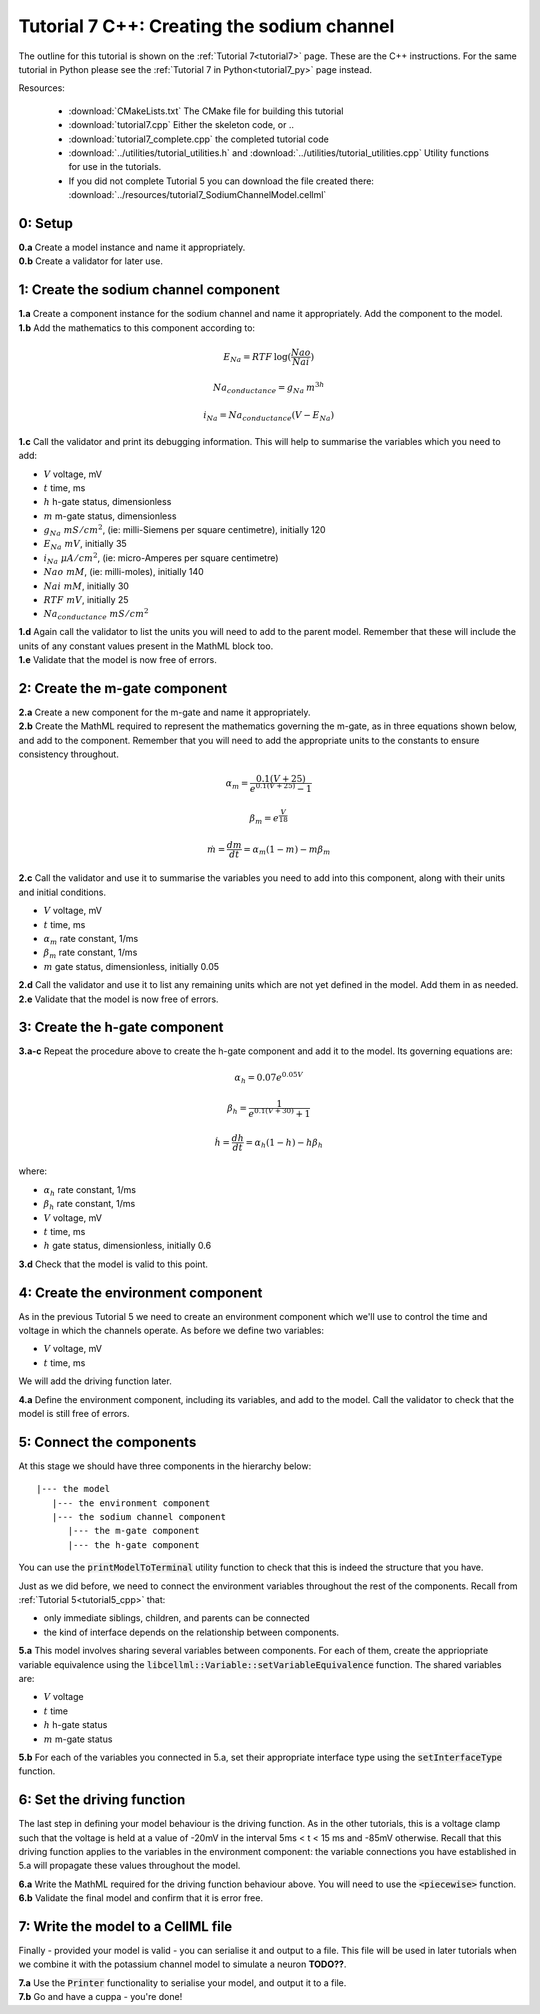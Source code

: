 .. _tutorial7_cpp:

===========================================
Tutorial 7 C++: Creating the sodium channel
===========================================

The outline for this tutorial is shown on the :ref:`Tutorial 7<tutorial7>`
page. These are the C++ instructions.  For the same tutorial in Python
please see the :ref:`Tutorial 7 in Python<tutorial7_py>` page instead.

Resources:

    - :download:`CMakeLists.txt` The CMake file for building this tutorial
    - :download:`tutorial7.cpp` Either the skeleton code, or ..
    - :download:`tutorial7_complete.cpp` the completed tutorial code
    - :download:`../utilities/tutorial_utilities.h` and
      :download:`../utilities/tutorial_utilities.cpp`  Utility functions for
      use in the tutorials.
    - If you did not complete Tutorial 5 you can download the file created there:
      :download:`../resources/tutorial7_SodiumChannelModel.cellml`


0: Setup
--------

.. container:: dothis

    **0.a** Create a model instance and name it appropriately.

.. container:: dothis

    **0.b** Create a validator for later use.

1: Create the sodium channel component
--------------------------------------

.. container:: dothis

    **1.a** Create a component instance for the sodium channel and name it
    appropriately.  Add the component to the model.

.. container:: dothis

    **1.b** Add the mathematics to this component according to:

.. math::

    E_{Na} = RTF \: \log(\frac{Nao}{Nai})

    Na_{conductance} = g_{Na} \: m^{3h}

    i_{Na} = Na_{conductance} (V-E_{Na})

.. container:: dothis

    **1.c** Call the validator and print its debugging information.  This will
    help to summarise the variables which you need to add:

- :math:`V` voltage, mV
- :math:`t` time, ms
- :math:`h` h-gate status, dimensionless
- :math:`m` m-gate status, dimensionless
- :math:`g_{Na} \;\; mS/cm^2`, (ie: milli-Siemens per square centimetre),
  initially 120
- :math:`E_{Na} \;\; mV`, initially 35
- :math:`i_{Na} \;\; \mu A/cm^2`, (ie: micro-Amperes per square centimetre)
- :math:`Nao \;\; mM`, (ie: milli-moles), initially 140
- :math:`Nai \;\; mM`, initially 30
- :math:`RTF  \;\; mV`, initially 25
- :math:`Na_{conductance}  \;\;  mS/cm^2`

.. container:: dothis

    **1.d** Again call the validator to list the units you will need to add to
    the parent model.  Remember that these will include the units of any constant
    values present in the MathML block too.

.. container:: dothis

    **1.e** Validate that the model is now free of errors.

2: Create the m-gate component
------------------------------

.. container:: dothis

    **2.a** Create a new component for the m-gate and name it appropriately.

.. container:: dothis

    **2.b** Create the MathML required to represent the mathematics governing
    the m-gate, as in three equations shown below, and add to the component.
    Remember that you will need to add the appropriate units to the constants to
    ensure consistency throughout.

.. math::

    \alpha_m = \frac {0.1(V+25)}{e^{0.1(V+25)}-1}

    \beta_m=e^{\frac {V}{18}}

    \dot m = \frac {dm}{dt} = \alpha_m(1-m)-m\beta_m


.. container:: dothis

    **2.c** Call the validator and use it to summarise the variables you need
    to add into this component, along with their units and initial conditions.

- :math:`V` voltage, mV
- :math:`t` time, ms
- :math:`\alpha_m` rate constant, 1/ms
- :math:`\beta_m` rate constant, 1/ms
- :math:`m` gate status, dimensionless, initially 0.05

.. container:: dothis

    **2.d** Call the validator and use it to list any remaining units which
    are not yet defined in the model.  Add them in as needed.

.. container:: dothis

    **2.e** Validate that the model is now free of errors.


3: Create the h-gate component
------------------------------

.. container:: dothis

    **3.a-c** Repeat the procedure above to create the h-gate component and add
    it to the model.  Its governing equations are:

.. math::

    \alpha_h = 0.07 e^{0.05V}

    \beta_h = \frac {1} {e^{0.1(V+30)} + 1}

    \dot {h} = \frac {dh} {dt} = \alpha_h (1-h) - h\beta_h

where:

- :math:`\alpha_h` rate constant, 1/ms
- :math:`\beta_h` rate constant, 1/ms
- :math:`V` voltage, mV
- :math:`t` time, ms
- :math:`h` gate status, dimensionless, initially 0.6

.. container:: dothis

    **3.d** Check that the model is valid to this point.

4: Create the environment component
-----------------------------------

As in the previous Tutorial 5 we need to create an environment component which
we'll use to control the time and voltage in which the channels operate.  As
before we define two variables:

- :math:`V` voltage, mV
- :math:`t` time, ms

We will add the driving function later.

.. container:: dothis

    **4.a** Define the environment component, including its variables, and add
    to the model.  Call the validator to check that the model is still free of
    errors.

5: Connect the components
-------------------------

At this stage we should have three components in the hierarchy below:
::

    |--- the model
       |--- the environment component
       |--- the sodium channel component
          |--- the m-gate component
          |--- the h-gate component

You can use the :code:`printModelToTerminal` utility function to check that
this is indeed the structure that you have.

Just as we did before, we need to connect the environment variables throughout
the rest of the components.  Recall from :ref:`Tutorial 5<tutorial5_cpp>` that:

- only immediate siblings, children, and parents can be connected
- the kind of interface depends on the relationship between components.


.. container:: dothis

    **5.a** This model involves sharing several variables between components.
    For each of them, create the appriopriate variable equivalence using the
    :code:`libcellml::Variable::setVariableEquivalence` function.  The shared
    variables are:

- :math:`V` voltage
- :math:`t` time
- :math:`h` h-gate status
- :math:`m` m-gate status

.. container:: dothis

    **5.b** For each of the variables you connected in 5.a, set their
    appropriate interface type using the :code:`setInterfaceType` function.

6: Set the driving function
---------------------------

The last step in defining your model behaviour is the driving function.  As in
the other tutorials, this is a voltage clamp such that the voltage is held at
a value of -20mV in the interval 5ms < t < 15 ms and -85mV otherwise.
Recall that this driving function applies to the variables in the environment
component: the variable connections you have established in 5.a will propagate
these values throughout the model.

.. container:: dothis

    **6.a** Write the MathML required for the driving function behaviour above.
    You will need to use the :code:`<piecewise>` function.

.. container:: dothis

    **6.b** Validate the final model and confirm that it is error free.


7: Write the model to a CellML file
-----------------------------------

Finally - provided your model is valid - you can serialise it and output to a
file.  This file will be used in later tutorials when we combine it with the
potassium channel model to simulate a neuron **TODO??**.

.. container:: dothis

    **7.a** Use the :code:`Printer` functionality to serialise your model, and
    output it to a file.

.. container:: dothis

    **7.b** Go and have a cuppa - you're done!
